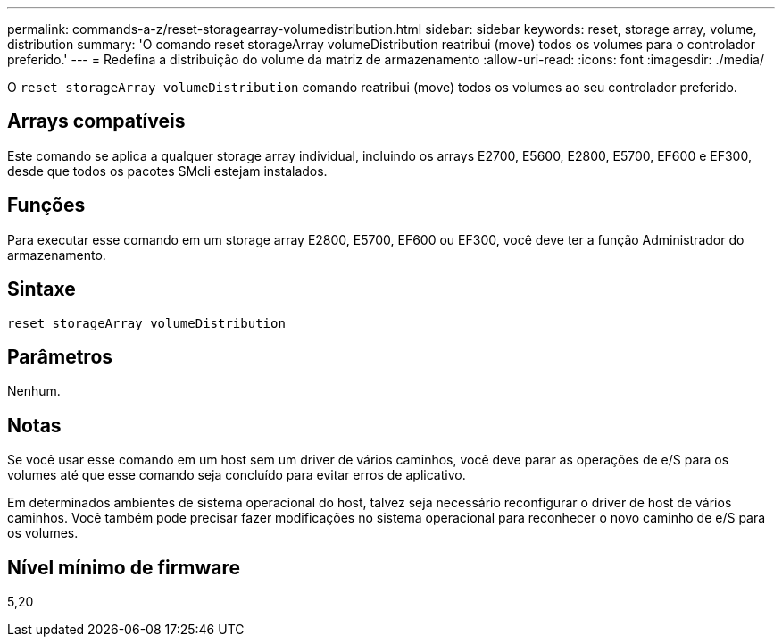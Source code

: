 ---
permalink: commands-a-z/reset-storagearray-volumedistribution.html 
sidebar: sidebar 
keywords: reset, storage array, volume, distribution 
summary: 'O comando reset storageArray volumeDistribution reatribui (move) todos os volumes para o controlador preferido.' 
---
= Redefina a distribuição do volume da matriz de armazenamento
:allow-uri-read: 
:icons: font
:imagesdir: ./media/


[role="lead"]
O `reset storageArray volumeDistribution` comando reatribui (move) todos os volumes ao seu controlador preferido.



== Arrays compatíveis

Este comando se aplica a qualquer storage array individual, incluindo os arrays E2700, E5600, E2800, E5700, EF600 e EF300, desde que todos os pacotes SMcli estejam instalados.



== Funções

Para executar esse comando em um storage array E2800, E5700, EF600 ou EF300, você deve ter a função Administrador do armazenamento.



== Sintaxe

[listing]
----
reset storageArray volumeDistribution
----


== Parâmetros

Nenhum.



== Notas

Se você usar esse comando em um host sem um driver de vários caminhos, você deve parar as operações de e/S para os volumes até que esse comando seja concluído para evitar erros de aplicativo.

Em determinados ambientes de sistema operacional do host, talvez seja necessário reconfigurar o driver de host de vários caminhos. Você também pode precisar fazer modificações no sistema operacional para reconhecer o novo caminho de e/S para os volumes.



== Nível mínimo de firmware

5,20
